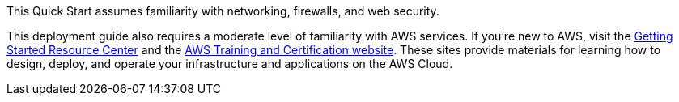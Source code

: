 // Replace the content in <>
// Describe or link to specific knowledge requirements; for example: “familiarity with basic concepts in the areas of networking, database operations, and data encryption” or “familiarity with <software>.”

This Quick Start assumes familiarity with networking, firewalls, and web security.


This deployment guide also requires a moderate level of familiarity with
AWS services. If you're new to AWS, visit the https://aws.amazon.com/getting-started/[Getting Started Resource
Center] and the https://aws.amazon.com/training/[AWS Training
and Certification website]. These sites provide materials for learning how to design, deploy, and operate
your infrastructure and applications on the AWS Cloud.
